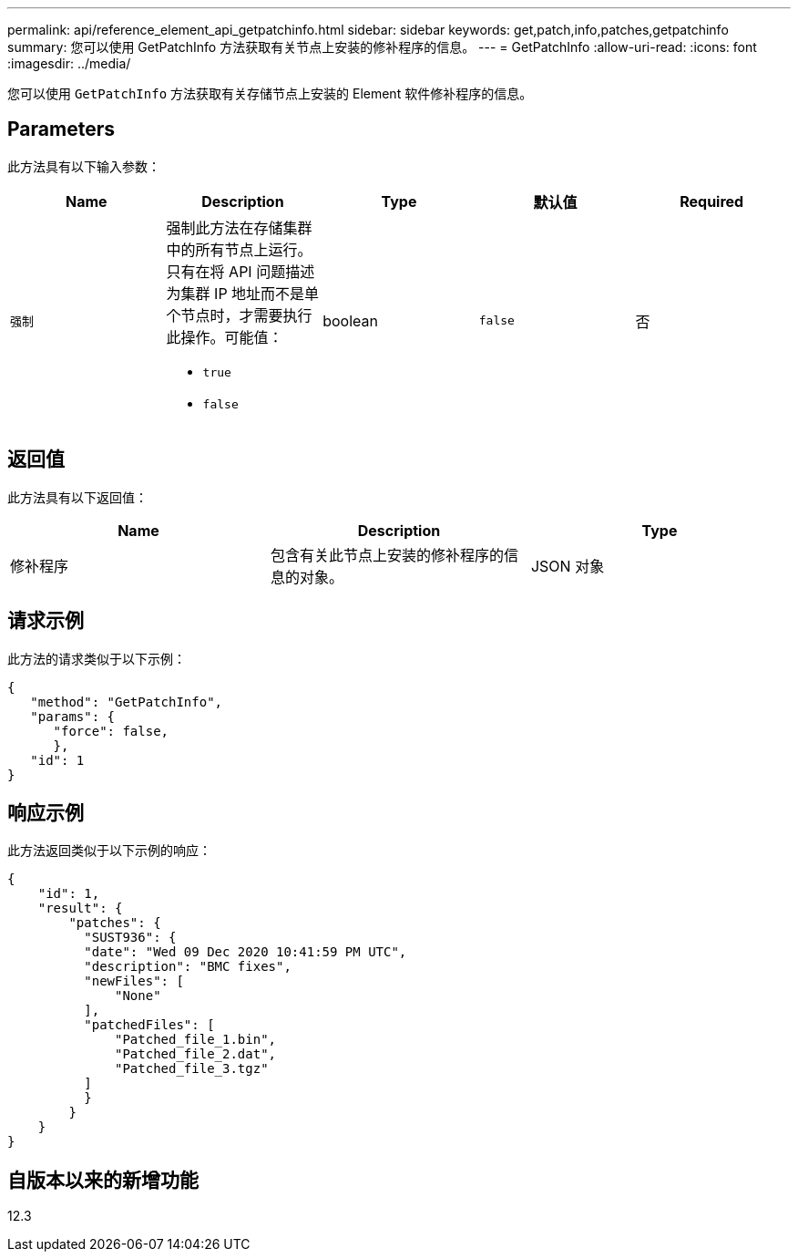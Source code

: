 ---
permalink: api/reference_element_api_getpatchinfo.html 
sidebar: sidebar 
keywords: get,patch,info,patches,getpatchinfo 
summary: 您可以使用 GetPatchInfo 方法获取有关节点上安装的修补程序的信息。 
---
= GetPatchInfo
:allow-uri-read: 
:icons: font
:imagesdir: ../media/


[role="lead"]
您可以使用 `GetPatchInfo` 方法获取有关存储节点上安装的 Element 软件修补程序的信息。



== Parameters

此方法具有以下输入参数：

|===
| Name | Description | Type | 默认值 | Required 


| `强制`  a| 
强制此方法在存储集群中的所有节点上运行。只有在将 API 问题描述为集群 IP 地址而不是单个节点时，才需要执行此操作。可能值：

* `true`
* `false`

| boolean | `false` | 否 
|===


== 返回值

此方法具有以下返回值：

|===
| Name | Description | Type 


| 修补程序 | 包含有关此节点上安装的修补程序的信息的对象。 | JSON 对象 
|===


== 请求示例

此方法的请求类似于以下示例：

[listing]
----
{
   "method": "GetPatchInfo",
   "params": {
      "force": false,
      },
   "id": 1
}
----


== 响应示例

此方法返回类似于以下示例的响应：

[listing]
----
{
    "id": 1,
    "result": {
        "patches": {
          "SUST936": {
          "date": "Wed 09 Dec 2020 10:41:59 PM UTC",
          "description": "BMC fixes",
          "newFiles": [
              "None"
          ],
          "patchedFiles": [
              "Patched_file_1.bin",
              "Patched_file_2.dat",
              "Patched_file_3.tgz"
          ]
          }
        }
    }
}

----


== 自版本以来的新增功能

12.3

